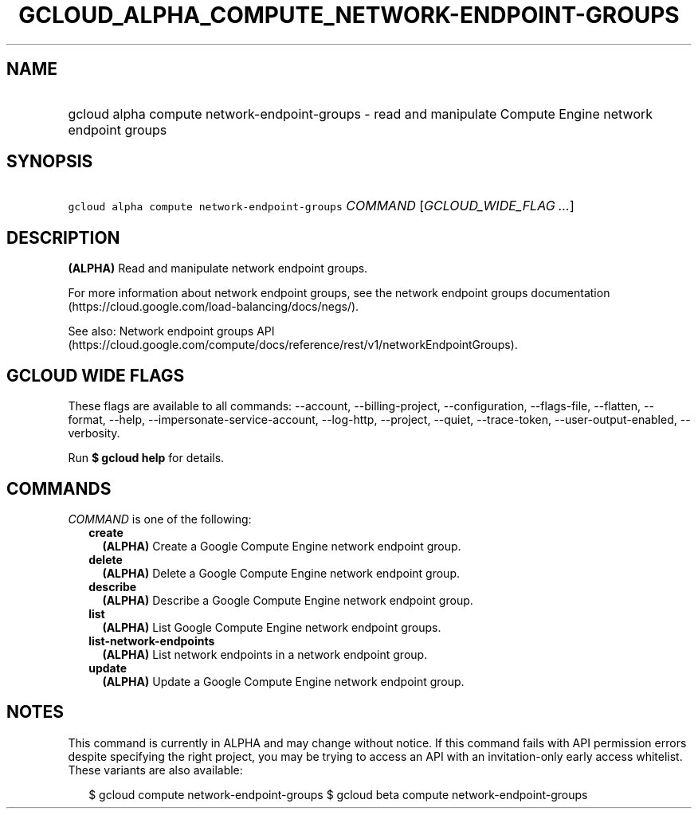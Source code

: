 
.TH "GCLOUD_ALPHA_COMPUTE_NETWORK\-ENDPOINT\-GROUPS" 1



.SH "NAME"
.HP
gcloud alpha compute network\-endpoint\-groups \- read and manipulate Compute Engine network endpoint groups



.SH "SYNOPSIS"
.HP
\f5gcloud alpha compute network\-endpoint\-groups\fR \fICOMMAND\fR [\fIGCLOUD_WIDE_FLAG\ ...\fR]



.SH "DESCRIPTION"

\fB(ALPHA)\fR Read and manipulate network endpoint groups.

For more information about network endpoint groups, see the network endpoint
groups documentation (https://cloud.google.com/load\-balancing/docs/negs/).

See also: Network endpoint groups API
(https://cloud.google.com/compute/docs/reference/rest/v1/networkEndpointGroups).



.SH "GCLOUD WIDE FLAGS"

These flags are available to all commands: \-\-account, \-\-billing\-project,
\-\-configuration, \-\-flags\-file, \-\-flatten, \-\-format, \-\-help,
\-\-impersonate\-service\-account, \-\-log\-http, \-\-project, \-\-quiet,
\-\-trace\-token, \-\-user\-output\-enabled, \-\-verbosity.

Run \fB$ gcloud help\fR for details.



.SH "COMMANDS"

\f5\fICOMMAND\fR\fR is one of the following:

.RS 2m
.TP 2m
\fBcreate\fR
\fB(ALPHA)\fR Create a Google Compute Engine network endpoint group.

.TP 2m
\fBdelete\fR
\fB(ALPHA)\fR Delete a Google Compute Engine network endpoint group.

.TP 2m
\fBdescribe\fR
\fB(ALPHA)\fR Describe a Google Compute Engine network endpoint group.

.TP 2m
\fBlist\fR
\fB(ALPHA)\fR List Google Compute Engine network endpoint groups.

.TP 2m
\fBlist\-network\-endpoints\fR
\fB(ALPHA)\fR List network endpoints in a network endpoint group.

.TP 2m
\fBupdate\fR
\fB(ALPHA)\fR Update a Google Compute Engine network endpoint group.


.RE
.sp

.SH "NOTES"

This command is currently in ALPHA and may change without notice. If this
command fails with API permission errors despite specifying the right project,
you may be trying to access an API with an invitation\-only early access
whitelist. These variants are also available:

.RS 2m
$ gcloud compute network\-endpoint\-groups
$ gcloud beta compute network\-endpoint\-groups
.RE

